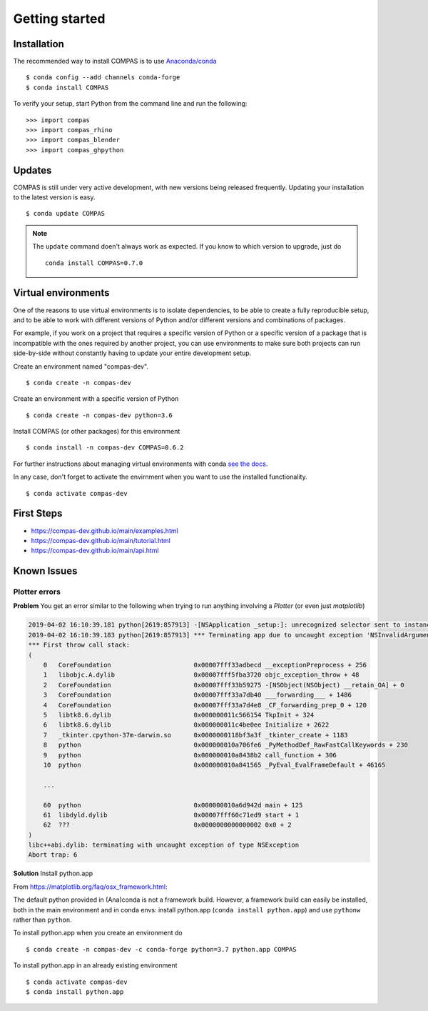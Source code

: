 ********************************************************************************
Getting started
********************************************************************************

.. highlight:: bash


Installation
============

The recommended way to install COMPAS is to use `Anaconda/conda <https://conda.io/docs/>`_

::

    $ conda config --add channels conda-forge
    $ conda install COMPAS


To verify your setup, start Python from the command line and run the following:

::

    >>> import compas
    >>> import compas_rhino
    >>> import compas_blender
    >>> import compas_ghpython


Updates
=======

COMPAS is still under very active development, with new versions being released
frequently. Updating your installation to the latest version is easy.

::

    $ conda update COMPAS

.. note::

    The ``update`` command doen't always work as expected.
    If you know to which version to upgrade, just do

    ::

        conda install COMPAS=0.7.0


Virtual environments
====================

One of the reasons to use virtual environments is to isolate dependencies, to
be able to create a fully reproducible setup, and to be able to work with
different versions of Python and/or different versions and combinations of
packages.

For example, if you work on a project that requires a specific version of Python or
a specific version of a package that is incompatible with the ones required by another
project, you can use environments to make sure both projects can run side-by-side
without constantly having to update your entire development setup.

Create an environment named "compas-dev".

::

    $ conda create -n compas-dev


Create an environment with a specific version of Python

::

    $ conda create -n compas-dev python=3.6


Install COMPAS (or other packages) for this environment

::

    $ conda install -n compas-dev COMPAS=0.6.2


For further instructions about managing virtual environments with conda
`see the docs <https://conda.io/docs/user-guide/tasks/manage-environments.html>`_.

In any case, don't forget to activate the envirnment when you want to use the installed functionality.

::

    $ conda activate compas-dev


First Steps
===========

* https://compas-dev.github.io/main/examples.html
* https://compas-dev.github.io/main/tutorial.html
* https://compas-dev.github.io/main/api.html


Known Issues
============

Plotter errors
--------------

**Problem** You get an error similar to the following when trying to run
anything involving a `Plotter` (or even just `matplotlib`)

.. code-block:: none

    2019-04-02 16:10:39.181 python[2619:857913] -[NSApplication _setup:]: unrecognized selector sent to instance 0x7f8c389244b0
    2019-04-02 16:10:39.183 python[2619:857913] *** Terminating app due to uncaught exception 'NSInvalidArgumentException', reason: '-[NSApplication _setup:]: unrecognized selector sent to instance 0x7f8c389244b0'
    *** First throw call stack:
    (
        0   CoreFoundation                      0x00007fff33adbecd __exceptionPreprocess + 256
        1   libobjc.A.dylib                     0x00007fff5fba3720 objc_exception_throw + 48
        2   CoreFoundation                      0x00007fff33b59275 -[NSObject(NSObject) __retain_OA] + 0
        3   CoreFoundation                      0x00007fff33a7db40 ___forwarding___ + 1486
        4   CoreFoundation                      0x00007fff33a7d4e8 _CF_forwarding_prep_0 + 120
        5   libtk8.6.dylib                      0x000000011c566154 TkpInit + 324
        6   libtk8.6.dylib                      0x000000011c4be0ee Initialize + 2622
        7   _tkinter.cpython-37m-darwin.so      0x0000000118bf3a3f _tkinter_create + 1183
        8   python                              0x000000010a706fe6 _PyMethodDef_RawFastCallKeywords + 230
        9   python                              0x000000010a8438b2 call_function + 306
        10  python                              0x000000010a841565 _PyEval_EvalFrameDefault + 46165

        ...

        60  python                              0x000000010a6d942d main + 125
        61  libdyld.dylib                       0x00007fff60c71ed9 start + 1
        62  ???                                 0x0000000000000002 0x0 + 2
    )
    libc++abi.dylib: terminating with uncaught exception of type NSException
    Abort trap: 6

**Solution** Install python.app

From https://matplotlib.org/faq/osx_framework.html:

The default python provided in (Ana)conda is not a framework build.
However, a framework build can easily be installed,
both in the main environment and in conda envs:
install python.app (``conda install python.app``)
and use ``pythonw`` rather than ``python``.

To install python.app when you create an environment do

::

    $ conda create -n compas-dev -c conda-forge python=3.7 python.app COMPAS


To install python.app in an already existing environment

::

    $ conda activate compas-dev
    $ conda install python.app
